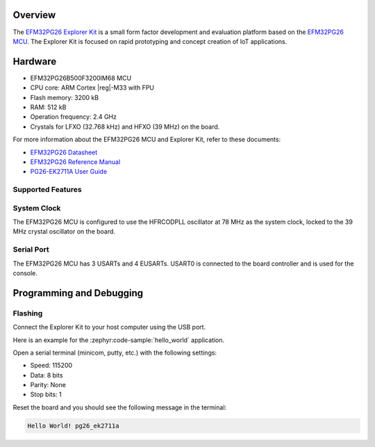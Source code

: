 .. zephyr:board:: pg26_ek2711a

Overview
********

The `EFM32PG26 Explorer Kit`_ is a small form factor development and evaluation platform based on
the `EFM32PG26 MCU`_. The Explorer Kit is focused on rapid prototyping and concept creation of IoT
applications.

.. _EFM32PG26 Explorer Kit:
   https://www.silabs.com/development-tools/mcu/32-bit/efm32pg26-explorer-kit

.. _EFM32PG26 MCU:
   https://www.silabs.com/wireless/zigbee/efr32mg26-series-2-socs

Hardware
********

- EFM32PG26B500F3200IM68 MCU
- CPU core: ARM Cortex |reg|-M33 with FPU
- Flash memory: 3200 kB
- RAM: 512 kB
- Operation frequency: 2.4 GHz
- Crystals for LFXO (32.768 kHz) and HFXO (39 MHz) on the board.

For more information about the EFM32PG26 MCU and Explorer Kit, refer to these documents:

- `EFM32PG26 Datasheet`_
- `EFM32PG26 Reference Manual`_
- `PG26-EK2711A User Guide`_

.. _EFM32PG26 Datasheet:
   https://www.silabs.com/documents/public/data-sheets/efm32pg26-datasheet.pdf

.. _EFM32PG26 Reference Manual:
   https://www.silabs.com/documents/public/reference-manuals/efm32pg26-rm.pdf

.. _PG26-EK2711A User Guide:
   https://www.silabs.com/documents/public/user-guides/ug608-brd2711a-user-guide.pdf

Supported Features
==================

.. zephyr:board-supported-hw::

System Clock
============

The EFM32PG26 MCU is configured to use the HFRCODPLL oscillator at 78 MHz as the system clock,
locked to the 39 MHz crystal oscillator on the board.

Serial Port
===========

The EFM32PG26 MCU has 3 USARTs and 4 EUSARTs.
USART0 is connected to the board controller and is used for the console.

Programming and Debugging
*************************

.. zephyr:board-supported-runners::

Flashing
========

Connect the Explorer Kit to your host computer using the USB port.

Here is an example for the :zephyr:code-sample:`hello_world` application.

.. zephyr-app-commands::
   :zephyr-app: samples/hello_world
   :board: pg26_ek2711a
   :goals: flash

Open a serial terminal (minicom, putty, etc.) with the following settings:

- Speed: 115200
- Data: 8 bits
- Parity: None
- Stop bits: 1

Reset the board and you should see the following message in the terminal:

.. code-block:: console

   Hello World! pg26_ek2711a
